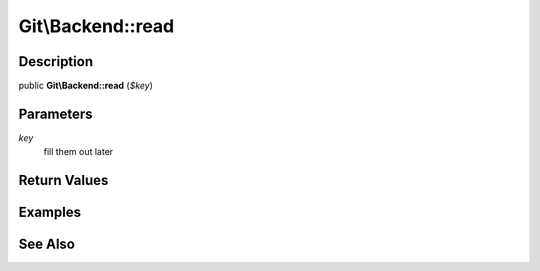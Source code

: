 .. index::
   single: read (Git\Backend method)


Git\\Backend::read
===========================================================

Description
***********************************************************

public **Git\\Backend::read** (*$key*)


Parameters
***********************************************************

*key*
  fill them out later


Return Values
***********************************************************

Examples
***********************************************************

See Also
***********************************************************